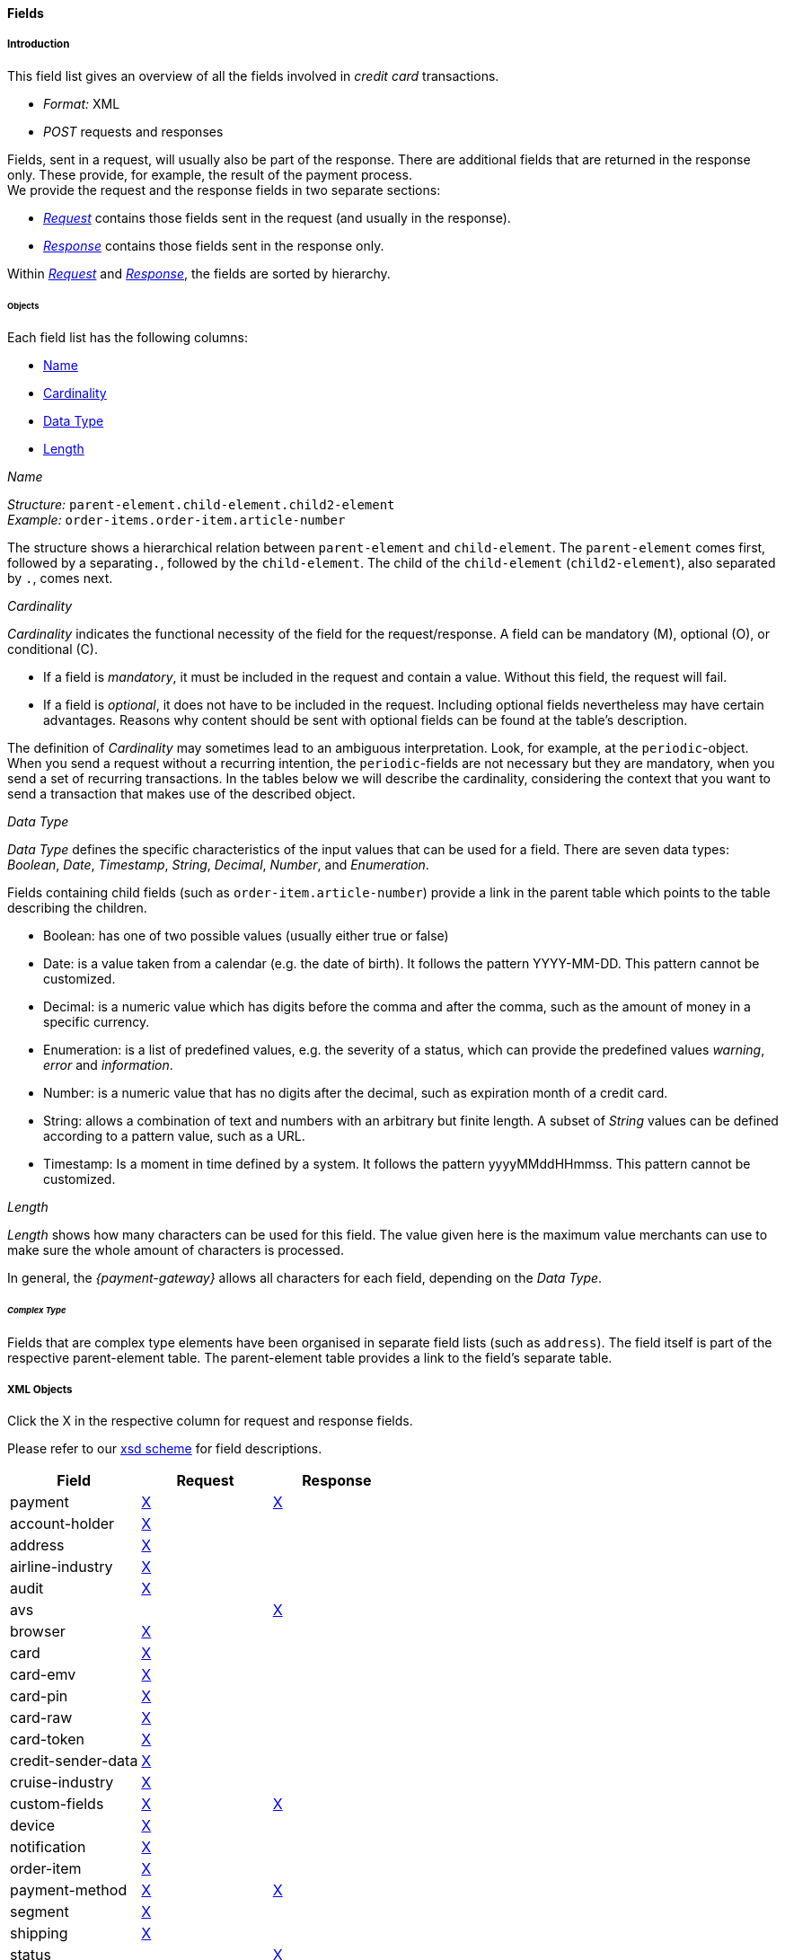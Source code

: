 [#CC_Fields]
==== Fields

////
@ Karin: At some location we must state, that this table is the general field table for credit card but some transaction types may require a different field definition and that this 
different definition is given directly with the transaction type.
////

[#CC_Fields_intro]
===== Introduction

This field list gives an overview of all the fields involved in _credit card_ transactions.

- _Format:_ XML 
- _POST_ requests and responses

//-

Fields, sent in a request, will usually also be part of the response. There are additional fields that are returned in the response only. These provide, for example, the result of the payment process. +
We provide the request and the response fields in two separate sections:

- <<CC_Fields_xmlobjects_request, _Request_>> contains those fields sent in the request (and usually in the response).
- <<CC_Fields_xmlobjects_response, _Response_>> contains those fields sent in the response only.

//-

Within <<CC_Fields_xmlobjects_request, _Request_>> and <<CC_Fields_xmlobjects_response, _Response_>>, the fields are sorted by hierarchy.
////
vhauss: Do we really need the links twice (line 22 and 27)?
KKS: What is the difference between object - container - element? 
vhauss: There is no need to understand the difference. The point is: There is no adequate term available for the individual tables. 
I think we need a unique term to refer to the table fractions. Possible suggestions from my side are "object", "element" or "container". 
We need to discuss this.
////

[#CC_Fields_intro_objects]
====== Objects

Each field list has the following columns:

- <<CC_Fields_intro_objects_name, Name>>
- <<CC_Fields_intro_objects_cardinality, Cardinality>>
- <<CC_Fields_intro_objects_dataType, Data Type>>
- <<CC_Fields_intro_objects_lengthLength, Length>>

////
vhauss: What about the description? The "description" part is the most crucial change compared to the old field table version. We should mention, what kind of 
information can be derived from this "description".
////

[#CC_Fields_intro_objects_name]
._Name_
_Structure:_ ``parent-element.child-element.child2-element`` +
_Example:_ ``order-items.order-item.article-number``

The structure shows a hierarchical relation between ``parent-element`` and ``child-element``. The ``parent-element`` comes first, followed by a separating``.``, followed by the ``child-element``. The child of the ``child-element`` (``child2-element``), also separated by ``.``, comes next. 

////
Do we need the "@" as well?
vhauss: I will clarify with Ralf.

vhauss: Can we use "grand-child" instead of "child2"?
////

[#CC_Fields_intro_objects_cardinality]
._Cardinality_

_Cardinality_ indicates the functional necessity
of the field for the request/response. A field can be mandatory (M), optional (O), or conditional \(C).

- If a field is _mandatory_, it must be included in the request and contain a value. Without this field, the request will fail. +
- If a field is _optional_, it does not have to be included in the request. Including optional fields nevertheless may have certain advantages. 
Reasons why content should be sent with optional fields can be found at the table's description.

The definition of _Cardinality_ may sometimes lead to an ambiguous interpretation.
Look, for example, at the ``periodic``-object. When you send a request without
a recurring intention, the ``periodic``-fields are not necessary but they are mandatory, when you send a set of recurring transactions.
In the tables below we will describe the cardinality, considering the context
that you want to send a transaction that makes use of the described object.

//-

//// 
- If a field is _conditional_, then it depends on the specific payment transaction, whether or not the field must be included.
vhauss: I think, we don't need "conditional", as we build a general Credit Card field table here. If conditions differ among the transaction types we can introduce a table at
each transaction type and describe the different use there (as we do with the general APM Field table).  

vhauss: Do we need a cardinality for our response fields?
The merchant has to make sure that the request is send correctly. For that, he needs to know which fields have which cardinality. But for the response it doesn't really matter, as the merchant has no influence on the fields sent in the response. So I really wonder, if it is necessary to provide a "Cardinality" column for the pure response fields.
////


[#CC_Fields_intro_objects_dataType]
._Data Type_

_Data Type_ defines the specific characteristics of the input values that can be used for a field. There are seven data types: _Boolean_, _Date_, _Timestamp_, _String_, _Decimal_, _Number_,  and _Enumeration_.

Fields containing child fields (such as ``order-item.article-number``) provide a link in the parent table which points to the table describing the children.

- Boolean: has one of two possible values (usually either true or false)
- Date: is a value taken from a calendar (e.g. the date of birth). It follows the pattern YYYY-MM-DD. This pattern cannot be customized.
- Decimal: is a numeric value which has digits before the comma and after the comma, such as the amount of money in a specific currency.
- Enumeration: is a list of predefined values, e.g. the severity of a status, which can provide the predefined values _warning_, _error_ and _information_.
- Number: is a numeric value that has no digits after the decimal, such as expiration month of a credit card.

//// 
Make sure that expiration-month is defined as "Number". If not change the example here!
////

- String: allows a combination of text and numbers with an arbitrary but finite length. A subset of _String_ values can be defined according to a pattern value, such as a URL.
- Timestamp: Is a moment in time defined by a system. It follows the pattern yyyyMMddHHmmss. This pattern cannot be customized.

////
How about _Integer_?

@Karin: There is still a mismatch (as far as I understand it) with Number/Decimal/Integer.
First question: Does Integer belong to Number or Decimal?
"color-depth" is defined "Integer" currently. This rather seems to be an "Number" as for color-depth no comma values are needed.
expiration-month is defined "Numeric" I think it should be "Number" as for expiration-month no comma values are needed.
I'm waiting for Ralf's replies.

Here we must explain, which data types we use and how we define them. e.g. What is "String"? What is "Date"? Explain!
Point out that the "Date" and "Timestamp" format are not customizable!!
////



[#CC_Fields_intro_objects_length]
._Length_
_Length_ shows how many characters can be used for this field. The value given here is the maximum value merchants can use to make sure the whole amount of characters is processed.

In general, the _{payment-gateway}_ allows all characters for each field, depending on the _Data Type_. 
////
If other rules apply they will be stated in the column _Description_ with each field.

Do we need a column for "Value Range"?
vhauss: Currently: No! As agreed with Karin and Ralf, we can provide information about "pattern value" ( see String) in the "Description" column.
////


[#CC_Fields_intro_ComplexType]
====== _Complex Type_
Fields that are complex type elements have been organised in separate field lists (such as ``address``). The field itself is part of the respective
parent-element table. The parent-element table provides a link to the field's separate table.
////  

I don't think I rephrased it well enough to be comprehensible.

vhauss: I don't think we need to explain "the complex type" as it will not appear in our new table. It will be replaced in any case with a link
pointing to the children of the field name.
Maybe we can describe here something like "Children Tables" ("Linked Tables").

////

////

Questions:

1) Do we need a column for "value range" (Wertebereich) in the table as well?

vhauss: I agreed with Ralf and Karin that we will describe special value sets (e.g. pattern values such as url) in the description field with each field name.

2) How do we treat cardinality: Example: to send a request no ``order-item`` is
   required. It is optional. But when you use it ``name`` and ``amount`` are
   mandatory.

Suggestion: As we have individual blocks for each object, we can explain in the
"Description" that the object is optional but give the cardinality of each
field assuming that the object is being used. This strategy needs to be
described in the introduction!

////

[#CC_Fields_xmlobjects]
===== XML Objects
Click the X in the respective column for request and response fields.

Please refer to our <<Appendix_Xml, xsd scheme>> for field descriptions.

|===
|Field |Request |Response

|payment
|<<CC_Fields_xmlobjects_request_payment, X>>
|<<CC_Fields_xmlobjects_response_payment, X>>

|account-holder
|<<CC_Fields_xmlobjects_request_accountholder, X>>
|

|address
|<<CC_Fields_xmlobjects_request_address, X>>
|

|airline-industry
|<<CC_Fields_xmlobjects_request_airlineindustry, X>>
|

|audit
|<<CC_Fields_xmlobjects_request_audit, X>>
|

|avs
|
|<<CC_Fields_xmlobjects_response_avs, X>>

|browser
|<<CC_Fields_xmlobjects_request_browser, X>>
|

|card
|<<CC_Fields_xmlobjects_request_card, X>>
|

|card-emv
|<<CC_Fields_xmlobjects_request_cardemv, X>>
|

|card-pin
|<<CC_Fields_xmlobjects_request_cardpin, X>>
|

|card-raw
|<<CC_Fields_xmlobjects_request_cardraw, X>>
|

|card-token
|<<CC_Fields_xmlobjects_request_cardtoken, X>>
|

|credit-sender-data
|<<CC_Fields_xmlobjects_request_creditsenderdata, X>>
|

|cruise-industry
|<<CC_Fields_xmlobjects_request_cruiseindustry, X>>
|

|custom-fields
|<<CC_Fields_xmlobjects_request_customfields, X>>
|<<CC_Fields_xmlobjects_response_customfields, X>>

|device
|<<CC_Fields_xmlobjects_request_device, X>>
|

|notification
|<<CC_Fields_xmlobjects_request_notification, X>>
|

|order-item
|<<CC_Fields_xmlobjects_request_orderitem, X>>
|

|payment-method
|<<CC_Fields_xmlobjects_request_paymentmethod, X>>
|<<CC_Fields_xmlobjects_response_paymentmethod, X>>

|segment
|<<CC_Fields_xmlobjects_request_segment, X>>
|

|shipping
|<<CC_Fields_xmlobjects_request_shipping, X>>
|

|status
|
|<<CC_Fields_xmlobjects_response_status, X>>

|sub-merchant-info
|<<CC_Fields_xmlobjects_request_submerchantinfo, X>>
|

|three-d
|<<CC_Fields_xmlobjects_request_threed, X>>
|<<CC_Fields_xmlobjects_response_threed, X>>
|===

[#CC_Fields_xmlobjects_request]
====== Request

[#CC_Fields_xmlobjects_request_payment]
.payment

////
``NOTE``: The field ``request-id`` is described to accept max 32 characters but
we do accept 150 character for CC.
We will cut this down to 32,when forwarding this to PE.
Generally EE accept 150 and then based on the Payment Method it will decide what to do.
////

Additional fields can be found in the
<<CC_Fields_xmlobjects_response_payment, Response > payment>> section.

[cols="30,6,9,7,48a"]
|===
|Field |Cardinality |Datatype |Size |Description

|merchant-account-id 
|C 
//KKS: I think we ought to explain the C cardinality. We could insert the cases where it's mandatory in the description.
|String
//KKS: Personally, I think we should capitalize the datatypes as they occur in the XSD - so it would be string. Let's convince Christian.
|36 
|A unique identifier assigned to every merchant account.

|merchant-account-resolver-category 
|C 
|String 
|36 
|The category used to
<<GeneralPlatformFeatures_ResolverCategoryCode, resolve the merchant-account>>
based on a number of resolving rules.

|request-id 
|M 
|String 
|32 
|A unique identifier assigned to every request (by merchant). Used when searching for or referencing the request later. 
//The identification number of the request. It must be unique for each request. The following characters are allowed: ASCII characters Code 32-38 and 40-126.

|requested-amount 
|M 
|Decimal 
|18,2 
|The full amount that is requested/contested in a transaction. Use ``.``(decimal point) as the separator.
//The amount of the transaction. The amount of the decimal place depends on the currency.
//KKS: What exactly does that mean? For me, the only thing that would make sense here is "The number of decimal places depends on the currency". But then again, it's defined that there can only be 2 decimal places (18,2). Very contradictory. 

|requested-amount@currency
//KKS:The @ hasn't been explained at the top of the page. Those with an @ are also the fields we need to pay attention to later on, when we provide a JSON equivalent of the XML table.
|M 
|String 
|3 
|The currency of the requested/contested transaction amount. Format: 3-character abbreviation according to ISO 4217.

|transaction-type 
|M 
|String 
|30 
|The requested transaction type .

5+|<<CC_Fields_xmlobjects_request_accountholder, account-holder>>

4+|<<CC_Fields_xmlobjects_request_card, card>> 
|Used with the first request of card use only.

4+|<<CC_Fields_xmlobjects_request_cardtoken, card-token>> 
|Returned by the first payment response and used for further operations.

|descriptor 
|M 
|String 
|64 
|//Description on the settlement of the account holder's account about a transaction. 
The descriptor is the text representing an order on the consumer's bank statement issued by their credit card company. It provides information for the consumer.

|order-detail 
|O 
|String 
|65535 
|Details of an order filled in by the merchant.

5+| <<CC_Fields_xmlobjects_request_orderitem, order-item>>

|order-number 
|M 
|String 
|32 
|The order number provided by the merchant. Allowed characters: ASCII characters Code 32-38 and 40-126.

|parent-transaction-id 
|C 
|String 
|36 
|This is the unique identifier of the referenced transaction. This is mandatory if ``merchant-account-id`` or ``merchant-account-resolver-category`` are not used.

|group-transaction-id 
|C 
|String 
|36 
|A unique ID assigned to a group of related transactions. For example, an _authorization_, _capture_, and _refund_ will all share the same ``group-transaction-id``.

|authorization-code 
|C 
|String 
|36 
|The authorization-code can be

. input for a _capture_ without reference to _authorization_
. output for _authorization_
//-
//KKS: output for or of authorization?

|ip-address 
|O 
|String 
|45 
|The internet protocol address of the consumer.
//The global (internet) IP address of the consumer's computer.

|non-gambling-oct-type 
|O 
|String 
|7 
|A transfer type of non-gambling Original Credit Transaction (OCT).
Allowed values: ``p2p``, ``md``, ``acc2acc``, ``ccBill`` and ``fd``.
//KKS: I think we need to provide a brief description for each of these values.

|processing-redirect-url 
|O 
|String 
|256 
|The URL to which the consumer will be redirected after he has fulfilled his payment. This is normally a page
on the merchant's website.

|success-redirect-url 
|M 
|String 
|256 
|The URL to which the consumer will be re-directed after a successful payment. This is normally a success
confirmation page on the merchant's website.

|cancel-redirect-url 
|M 
|String 
|256 
|The URL to which the consumer will be re-directed after he has cancelled a payment. This is normally a page on the merchant's website.

|instrument-country 
|O 
|String 
|256 
|The instrument country retrieves the issuer country of a certain credit card. If this field is configured it will be sent in the response. Use a two-digit country code, such as ``DE`` (Germany), ``ES`` (Spain), ``FR`` (France), and ``IT`` (Italy). If you want a full list of countries, please contact <<ContactUs, Merchant Support>>.

////
Is <instrument-country> only sent in the response?
KKS: Elsewhere, the description is: "The instrument country retrieves the issuer country of a certain credit card." and "Payment origin country." This suggests that this needs to come either from the consumer or the issuer, right? I'm confused.
////

|locale 
|M 
|String 
|6 
|Code of the language. Can be ``CZ``, ``DA``, ``EN``, ``DE``,
``ES``, ``FI``, ``FR``, ``IT``, ``NL``, ``PL``, ``GR``, ``RO``, ``RU``, ``SV``, and ``TR``.
Can be sent in the format ``language`` or in the format ``language_country``.
//KKS: is this up-to-date? What does it do?

|entry-mode 
|O 
|String 
|24 
|This is information about the channel used for this transaction.
Can be one of the following: ``mail-order``, ``telephone-order``, ``ecommerce``, ``mcommerce``, ``pos``.
//KKS: Again, I think it wouldn't hurt to have a one-line description of each value. See 3DS2 table for similar formatting.

|periodic 
|O 
|String 
|24 
|This is information about the periodicity of this
transaction. Can be one of the following:
``installment``, ``recurring``, and ``ci``.
//KKS: for 3DS2 this can be ``ci`` as well.

5+| <<CC_Fields_xmlobjects_request_airlineindustry, airline-industry>>

5+| <<CC_Fields_xmlobjects_request_cruiseindustry, cruise-industry>>

5+| <<CC_Fields_xmlobjects_request_notification, notification>>

4+| <<CC_Fields_xmlobjects_response_avs, avs>> 
|Used in response only.

5+| <<CC_Fields_xmlobjects_request_threed, three-d>>

5+| <<CC_Fields_xmlobjects_request_browser, browser>>

5+| <<CC_Fields_xmlobjects_request_creditsenderdata, credit-sender-data>>

5+| <<CC_Fields_xmlobjects_request_customfield, custom-field>>

5+| <<CC_Fields_xmlobjects_request_device, device>>

5+| <<CC_Fields_xmlobjects_request_paymentmethod, payment-method>>

5+| <<CC_Fields_xmlobjects_request_shipping, shipping>>

5+| <<CC_Fields_xmlobjects_request_submerchantinfo, sub-merchant-info>>

//KKS: Adapt order to reflect actual order of field tables (alphabetical?).
|===

[#CC_Fields_xmlobjects_request_accountholder]
.account-holder

``account-holder`` is a child of
<<CC_Fields_xmlobjects_request_payment, ``payment``>>. +
With the ``account-holder`` complex type element merchants can gather detailed information about the
consumer. Please provide all the ``account-holder`` data in your request to make fraud
prevention easier.

////
Is that correct?
KKS: Set last-name to Optional due to input from Moritz.
////

[cols="30,6,9,7,48a"]
|===
|Field |Cardinality |Datatype |Size |Description

|first-name 
|O 
|String 
|32 
|The first name of the consumer.
//KKS: M for 3DS2 payment?

|last-name 
|O 
|String 
|32 
|The last name of the consumer.
//KKS: M for 3DS2 payment?

|email 
|O 
|String 
|64 
|The consumer’s email address as given in the merchant’s shop.
//KKS: I'm not sure about this one for 3DS2...there may also be a second, separate field for address.email.

|gender 
|O 
|String 
|1 
|This is the consumer's gender.

|date-of-birth 
|O 
|Date 
| 
|This is the consumer's birth date. The date format is YYYY-MM-DD.

|phone 
|O 
|String 
|32 
|This is the phone number of the consumer.

|social-security-number 
|O 
|String 
|14 
|This is the social security number of the consumer.

|tax-number 
|O 
|String 
|14 
|This is the social security number of the consumer.

|merchant-crm-id 
|O 
|String 
|64 
|Consumer identifier in the merchant’s shop. Requests that contain payment information from the same consumer in the same shop must contain the same string.
//KKS: Adapted field description to 3DS2 description (written with input by Thomas Skarget).

5+|<<CC_Fields_xmlobjects_request_address, address>>
|===

////
"merchant-crm-id" seems to be a field purely for paysafecard. Please verify!
KKS: also used for 3DS2 - they adapted quite a number of existing fields as well; I adapted the ones already in here to the new values. May still be due to change, though!
////

//KKS: Insert account-info as a child of account-holder. (see 3DS2) 

[#CC_Fields_xmlobjects_request_address]
.address

``address`` is a child of
<<CC_Fields_xmlobjects_request_accountholder, account-holder>>,
<<CC_Fields_xmlobjects_request_airlineindustry, airline-industry>>, and
<<CC_Fields_xmlobjects_request_shipping, shipping>>. It is used to
specify the consumer's address and can refer to

- the consumer (for ``account-holder``)
- the ticket issuer (for ``airline-industry``)
- the consumer's alternative address (for ``shipping``)

Data can be provided optionally but it helps with fraud
checks, if ``address`` is complete.

////
Is that correct?
////

[cols="30,6,9,7,48a"]
|===
|Field |Cardinality |Datatype |Size |Description

|block-no 
|O 
|String 
|12 
|This is the block-no of the consumer.

|level 
|O 
|String 
|3 
|This is the level of the consumer.

|unit 
|O 
|String 
|12 
|This is the unit of the consumer.

|street1 
|M 
|String 
|50 
|Line 1 of the street address of the consumer’s billing address.
//KKS: adapted to match 3DS2 cardinality (M) size (50) and description.

|street2 
|O
|String 
|50 
|Line 2 of the street address of the consumer’s billing address.
//KKS: adapted to match 3DS2 cardinality (O) size (50) and description.

|street3 
|O
|String 
|50 
|Line 3 of the street address of the consumer’s billing address.
//KKS: included; new field for 3DS2

|city 
|M 
|String 
|50 
|City of the consumer’s billing address.
//Changed the size to 50; see 3DS2 fields.

|state 
|O 
|String 
|3 
|State/province of the consumer’s billing address. Accepted format: numeric ISO 3166-2 standard.
//KKS: replaced with field values given in 3DS2 table.

|country 
|M 
|String 
|2
|Country of the consumer’s billing address.
//KKS: M for 3DS2

|postal-code 
|M
|String 
|16 
|ZIP/postal code of the consumer’s billing address.
//KKS: M for 3DS2; can't remember if I put that there or if it was already in here.

|house-extension 
|O 
|String 
|16 
|This is the consumer's house extension.
|===

[#CC_Fields_xmlobjects_request_airlineindustry]
.airline-industry

``airline-industry`` is a child of
<<CC_Fields_xmlobjects_request_payment, ``payment``>>.

[cols="30,6,9,7,48a"]
|===
|Field |Cardinality |Datatype |Size |Description

|airline-code 
|O 
|String 
|3	
|The airline code assigned by IATA.

|airline-name 
|O 
|String	
|64	
|Name of the airline.

|passenger-code 
|O 
|String	
|10	
|The file key of the Passenger Name Record (PNR). This information is mandatory for transactions with AirPlus UATP cards.

|passenger-name 
|O 
|String	
|32	
|The name of the Airline Transaction passenger.

|passenger-phone 
|O 
|String	
|32	
|The phone number of the Airline Transaction passenger.

|passenger-email 
|O 
|String	
|64	
|The email address of the Airline Transaction passenger.

|passenger-ip-address 
|O 
|String 
|45 
|The IP address of the Airline Transaction passenger.

|ticket-issue-date 
|O 
|Date 
| ?? 
|The date the ticket was issued. The date format is YYYY-MM-DD.

|ticket-number 
|O 
|String 
|11 
|The airline ticket number, including the check digit. If no airline ticket number (IATA) is used, the element field must be populated with ``99999999999``.

|ticket-restricted-flag 
|O 
|String 
|1 
|Indicates that the Airline Transaction is restricted. ``0`` = No restriction, ``1`` = Restricted (non-refundable).

|pnr-file-key 
|O 
|String	
|10	
|The Passenger Name File Id for the Airline Transaction.

|ticket-check-digit 
|O 
|String 
|2	
|The airline ticket check digit.

|agent-code 
|O 
|String 
|3	
|The agency code assigned by IATA.

|agent-name 
|O 
|String 
|64	
|The agency name.

|non-taxable-net-amount 
|O 
|Decimal	
|7,2 
|This field must contain the net amount of the purchase transaction in the specified currency for which the tax is levied. Two decimal places are implied. 
//KKS: Two decimal places are implied? They're definitely not just implied.
If this field contains a value greater than zero, the indicated value must differ from the content of the transaction.
//KKS: ?? which indicated value? is the content of the transaction the transaction amount? This description doesn't make any sense.

5+| ticket-issuer.<<CC_Fields_xmlobjects_request_address, address>>
//KKS: Is the formatting ok like this?

|number-of-passengers 
|O 
|String 
|3	
|The number of passengers on the Airline Transaction.

|reservation-code 
|O 
|String 
|32 
|The reservation code of the Airline Transaction passenger.

4+| itinerary.<<CC_Fields_xmlobjects_request_segment, segment>> 
|The itinerary segments of the airline transaction. Up to 99 itinerary segments
can be defined. 
//KKS: Is the formatting ok like this? If yes, please apply to others as well. If not, rethink original solution.

|===

[#CC_Fields_xmlobjects_request_audit]
.audit

``audit`` is a child of
<<CC_Fields_xmlobjects_request_payment, ``payment``>>.

[cols="30,6,9,7,48a"]
|===
|Field |Cardinality |Datatype |Size |Description

|request-source 
|O 
|String 
|30
|??

|user 
|O 
|String 
|128
|??
|===

[#CC_Fields_xmlobjects_request_browser]
.browser

``browser`` is a child of
<<CC_Fields_xmlobjects_request_payment, ``payment``>>.

[cols="30,6,9,7,48a"]
|===
|Field |Cardinality |Datatype |Size |Description

|accept 
|O 
|String 
|2048 
|This is the HTTP Accept Header as retrieved from the cardholder’s browser in the HTTP request. If it is longer than 2048 it has to be truncated. It is strongly recommended to provide this field to prevent rejections from the ACS server. 
//KKS: taken from https://confluence.wirecard.sys/pages/viewpage.action?pageId=79700815; last update 10 July 2019.

|user-agent 
|O 
|String 
|256 
|This is the User Agent as retrieved from the card holder’s browser in the HTTP request. If it is longer than 256 Byte it has to be truncated. It is strongly recommended to provide this field to prevent rejections from the ACS server.
//KKS: taken from https://confluence.wirecard.sys/pages/viewpage.action?pageId=79700815; last update 10 July 2019.

|ip-address 
|O 
|String
//KKS:? 
|?? 
|??

|hostname 
|O  
|String 
|?? 
|??

|browser-version 
|O 
|String 
|?? 
|??

|os 
|O 
|String  
|?? 
|??

|time-zone 
|O 
|String 
|?? 
|??

|screen-resolution 
|O 
|String 
|?? 
|??

|referrer 
|O 
|String 
|?? 
|??

|headers 
|O 
|?? 
|?? 
|??

|cookies 
|O 
|?? 
|?? 
|??

|challenge-window-size 
|O 
|String
|2
|Dimensions of the challenge window that has been displayed to the cardholder. The ACS shall reply with content that is formatted to appropriately render in this window to provide the best possible user experience.
If not present it will be omitted.
Accepted values are: ``01``, ``02``, ``03``, ``04``, ``05`` +
``01`` = 250 x 400 +
``02`` = 390 x 400 +
``03`` = 500 x 600 +
``04`` = 600 x 400 +
``05`` = Full screen
//KKS: Based on https://confluence.wirecard.sys/pages/viewpage.action?pageId=79700815

|color-depth 
|O 
|Integer 
//KKS: Numeric
|2 
|Value representing the bit depth of the color palette for displaying images, in bits per pixel. Obtained from cardholder browser using the ``screen.colorDepth`` property. The field is limited to 1-2 characters.
//KKS: Based on https://confluence.wirecard.sys/pages/viewpage.action?pageId=79700815

|java-enabled 
|O 
|Boolean 
| 
|Boolean that represents the ability of the cardholder browser to execute Java.
Value is returned from the ``navigator.javaEnabled`` property.
//KKS: Based on https://confluence.wirecard.sys/pages/viewpage.action?pageId=79700815

|language 
|O 
|String 
|8 
|Value representing the browser language as defined in IETF BCP47. The value is limited to 1-8 characters.
Value is returned from ``navigator.language`` property.
//KKS: Based on https://confluence.wirecard.sys/pages/viewpage.action?pageId=79700815
|===

[#CC_Fields_xmlobjects_request_card]
.card

``card`` is a child of  <<CC_Fields_xmlobjects_request_payment, ``payment``>>. ``card`` details are sent only in the first transaction request when the card is used for the first time. Due to
<<CreditCard_PaymentFeatures_Tokenization_Introduction, PCI DSS>> compliance, ``card`` details are immediately replaced by a token. Beginning with the first response, this
token is used for every consecutive transaction (request and response) that is performed
with this credit card. Token data is provided with the
<<CC_Fields_xmlobjects_request_cardtoken, ``card-token``>> element.

////
Please explain: When does it make sense to send the OPTIONAL fields?
KKS: The merchant-tokenization-flag is needed for one-click checkout.
////

NOTE: Only the transaction type _detokenize_ returns ``expiration-month``,
``expiration-year`` and ``card-type`` in a response. All the other transaction
types return elements of ``card-token`` in the response.

[cols="30,6,9,7,48a"]
|===
|Field |Cardinality |Datatype |Size |Description

|account-number 
|C 
|String 
|36 
|This is the card account number of the consumer. It is mandatory if ``card-token`` is not used.

|expiration-month 
|M 
|Numeric	
|2 
|This is the card's expiration month. If this field is configured it will be sent in the response.

|expiration-year 
|M 
|Numeric 
|4 
|This is the card's expiration year. If this field is configured it will be sent in the response.

|card-security-code 
|C 
|String 
|4 
|This is the card's security code. Depending on configuration it may be mandatory.

|card-type 
|M 
|String 
|15 
|This is the card's type. If this field is configured it will be sent in the response.

|issue-number 
|M 
|Numeric 
|4 
|This is the card's issue number.

|start-month 
|M  
|Numeric 
|2 
|This is the card's issue start month.
//KKS: maybe add "(valid from)" after month.

|start-year 
|M  
|Numeric 
|4 
|This is the card's issue start year.
//KKS: maybe add "(valid from)" after month.

|track-2 
|O  
|String 
|256 
|This is the card's track-2.

5+a|<<CC_Fields_xmlobjects_request_cardemv, card-emv>>

////
EMV cards are smart cards (also called chip cards or IC cards) that store their
data on integrated circuits in addition to magnetic stripes (for backward
compatibility). These include cards that must be physically inserted
(or "dipped") into a reader, as well as contactless cards that can be read
over a short distance using near-field communication (NFC) technology.
(Taken from Wikipedia)
KKS: great as an internal reference. I'm not sure this is needed as a description
////

5+a|<<CC_Fields_xmlobjects_request_cardpin, card-pin>>

////
A PIN pad or PIN entry device is an electronic device used in a debit, credit or smart card-based transaction to accept and encrypt the cardholder's personal identification number (PIN).

PIN pads are normally used with payment terminals, automated teller machines
or integrated point of sale devices in which an electronic cash register is
responsible for taking the sale amount and initiating/handling the transaction.
The PIN pad is required to read the card and allow the PIN to be securely
entered and encrypted before it is sent to the bank. (Taken from Wikipedia)
////

5+a|<<CC_Fields_xmlobjects_request_cardraw, card-raw>>

////
What is <card-raw>?
KKS: good question...are these the raw credit card data?
////

|merchant-tokenization-flag 
|O  
|Boolean 
| 
|The value is to be set to true as soon as consumer's card data has been stored by merchant for future
transactions. Maps the Visa field _Stored Credential_.
|===


[#CC_Fields_xmlobjects_request_cardemv]
.card-emv

``card-emv`` is a child of <<CC_Fields_xmlobjects_request_card, ``card``>>. 
////
EMV cards are smart
cards (also called chip cards or IC cards) that store their data on integrated
circuits in addition to magnetic stripes (for backward compatibility). These
include cards that must be physically inserted (or "dipped") into a reader, as
well as contactless cards that can be read over a short distance using
near-field communication (NFC) technology. (Taken from Wikipedia)
KKS: OK as an internal reference but in my opinion not needed here. Maybe describe card types separately?
////

[cols="30,6,9,7,48a"]
|===
|Field |Cardinality |Datatype |Size |Description

|request-icc-data 
|O 
|?? 
|?? 
|??

|request-icc-data-encoding 
|O 
|?? 
|?? 
|??

|response-icc-data 
|M 
|?? 
|?? 
|??

|response-icc-data-encoding 
|O 
|?? 
|?? 
|??
|===

[#CC_Fields_xmlobjects_request_cardpin]
.card-pin

``card-pin`` is a child of <<CC_Fields_xmlobjects_request_card, ``card``>>. 
////
A PIN pad or PIN entry
device is an electronic device used in a debit, credit or smart card-based
transaction to accept and encrypt the cardholder's personal identification
number (PIN). PIN pads are normally used with payment terminals, automated
teller machines or integrated point of sale devices in which an electronic
cash register is responsible for taking the sale amount and initiating/handling
the transaction. The PIN pad is required to read the card and allow the PIN to
be securely entered and encrypted before it is sent to the bank.
(Taken from Wikipedia)
KKS: are these fields also required for online transactions, or only POS transactions?
////

[cols="30,6,9,7,48a"]
|===
|Field |Cardinality |Datatype |Size |Description

|data 
|O 
|?? 
|?? 
|??

|encoding 
|O 
|?? 
|?? 
|??

|format 
|O 
|?? 
|?? 
|??

|encryption-context 
|O 
|?? 
|?? 
|??

|encryption-version 
|O 
|?? 
|?? 
|??
|===

[#CC_Fields_xmlobjects_request_cardraw]
.card-raw

``card-raw`` belongs to the
<<CC_Fields_xmlobjects_request_card, ``card``>> object.

??

[cols="30,6,9,7,48a"]
|===
|Field |Cardinality |Datatype |Size |Description

|data 
|O 
|?? 
|?? 
|??

|encoding 
|O 
|?? 
|?? 
|??

|format 
|O 
|?? 
|?? 
|??

|encryption-context 
|O 
|?? 
|?? 
|??

|encryption-version 
|O 
|?? 
|?? 
|??
|===

[#CC_Fields_xmlobjects_request_cardtoken]
.card-token

``card-token`` is a child of
<<CC_Fields_xmlobjects_request_payment, ``payment``>> and is the substitute
for <<CC_Fields_xmlobjects_request_card, ``card``>>. Due to
<<CreditCard_PaymentFeatures_Tokenization_Introduction, PCI DSS>>
compliance, ``card`` data must not be sent in payment transactions. The _{payment-gateway}_
replaces ``card`` immediately with a token in the
transaction response for the first use of a credit card.

[cols="30,6,9,7,48a"]
|===
|Field |Cardinality |Datatype |Size |Description

|token-id 
|C 
|String 
|36 
|This is the token corresponding to the ``card.account-number`` of the consumer. It is mandatory if
``card.account-number`` is not specified. It is unique per instance.

|token-ext-id 
|O 
|String 
|36 
|Identifier used for credit card in external system which will be used in mapping to token-id.

|masked-account-number 
|O 
|String 
|36 
|This is the masked version of ``card.account-number`` of the consumer, e.g. 440804\*****7893.
|===

[#CC_Fields_xmlobjects_request_cardtype]
.card-type

``card-type`` is a child of <<CC_Fields_xmlobjects_request_paymentmethod, ``payment-methods.card-types``>>. It provides a list of all supported card types. Please refer to the <<Appendic_Xml, Payment XSD>>
for the complete list of supported card types.

[#CC_Fields_xmlobjects_request_creditsenderdata]
.credit-sender-data

``credit-sender-data`` is a child of
<<CC_Fields_xmlobjects_request_payment, ``payment``>>.

////
``credit-sender-data`` is used in OCT non gambling payment processes only.
KKS: I think I would actually include the sentence above. Below: it would be nice to have this as a use case for cc transactions of this type.
With this set of fields the merchant can send money to the consumer.
This can be the case, if the merchant is
- an insurance company and has to pay out money to the consumer (insurance case).
- the government and has to pay back taxes.
////

[cols="30,6,9,7,48a"]
|===
|Field |Cardinality |Datatype |Size |Description

|receiver-name 
|C 
|String 
|35 
|Mandatory for cross-border transactions. Maximum length for Visa: 30.

|receiver-last-name 
|C 
|String 
|35 
|Mandatory for cross-border transactions.

|reference-number 
|O 
|String 
|19 
|Maximum length for Visa: 16.

|sender-account-number 
|C 
|String 
|20 
|_Mastercard:_ Mandatory
_Visa:_ Mandatory if ``ReferenceNumber`` is empty. Maximum length: 34.

|sender-name 
|C 
|String 
|24 
|_Mastercard:_ Mandatory
_Visa:_ Mandatory for US domestic transactions and cross-border money transfers. Maximum length: 30.

|sender-last-name 
|C 
|String 
|35 
|_Mastercard:_ Mandatory
_Visa:_ Optional

|sender-address 
|C 
|String 
|50 
|_Mastercard:_ Optional
_Visa:_ Mandatory for US domestic and cross-border transactions. Maximum length: 35.

|sender-city 
|C 
|String 
|25 
|_Mastercard:_ Optional
_Visa:_ Mandatory for US domestic and cross-border transactions.

|sender-country 
|C 
|String 
|3 
|_Mastercard:_ Optional
_Visa:_ Mandatory for US domestic and cross-border transactions. Maximum length: 2.

|sender-state 
|C 
|String 
|2 
|_Mastercard:_ Mandatory if sender country is US or Canada.
_Visa:_ Mandatory for US domestic and cross-border transactions originating from US or Canada.

|sender-postal-code 
|O 
|String 
|10 
|No specific requirements for _Mastecard_ and _Visa_.

|sender-funds-source 
|O 
|String 
|2 
a|Accepted characters are:
_Mastercard_

- US: ``01``, ``02``, ``03``, ``04``, ``05``, ``07``
- Non-US: ``01``, ``02``, ``03``, ``04``, ``05``, ``06``, ``07``
//-

_Visa_

- US: ``1``, ``2``, ``3``
//KKS: Is this correct? Askin bc everything else is 01, 02, 03.
- Non-US: ``01``, ``02``, ``03``, ``04``, ``05``, ``06``
//-
|===

[#CC_Fields_xmlobjects_request_cruiseindustry]
.cruise-industry

``cruise-industry`` is a child of
<<CC_Fields_xmlobjects_request_payment, ``payment``>>.

[cols="30,6,9,7,48a"]
|===
|Field |Cardinality |Datatype |Size |Description

|carrier-code 
|O 
|String	
|3	
|The carrier code assigned by IATA.

|agent-code 
|O 
|String	
|8	
|The agent code assigned by IATA.

|travel-package-type-code 
|O 
|String	
|10	
|This indicates if the package
includes car rental, airline flight, both or neither. Valid entries include: +
``C`` = Car rental reservation included. + 
``A`` = Airline flight reservation included. +
``B`` = Both car rental and airline flight reservations included. +
``N`` = Unknown.

|ticket-number 
|O 
|String 
|15 
|The ticket number, including the check digit.

|passenger-name 
|O 
|String	
|100 
|The name of the passenger.

|lodging-check-in-date 
|O 
|Date 
| 
|The cruise departure date also known as the sail date. The date format is YYYY-MM-DD.

|lodging-check-out-date 
|O 
|Date	
| 
|The cruise return date also known as the sail end date. The date format is YYYY-MM-DD.

|lodging-room-rate 
|O 
|Decimal	
|18,2	
|The total cost of the cruise.

|number-of-nights 
|O 
|Numeric	
|3	
|The length of the cruise in days.

|lodging-name 
|O 
|String	
|100 
|The lodging name booked for the cruise.

|lodging-city-name 
|O 
|String 
|20	
|The name of the city where the lodging property is located.

|lodging-region-code 
|O 
|String	
|10	
|The region code where the lodging property is located.

|lodging-country-code 
|O 
|String	
|10	
|The country code where the lodging property is located.

|itinerary 
4+|<<CC_Fields_xmlobjects_request_segment, segment>>:
The itinerary segments of the cruise transaction. Up to 99 itinerary segments
can be defined.
//KKS: formatting not ideal; see previous example
|===

[#CC_Fields_xmlobjects_request_customfield]
.custom-field

``custom-field`` is a child of  
<<CC_Fields_xmlobjects_request_payment, ``payment.custom-fields``>>.

Additional fields can be found in the
<<CC_Fields_xmlobjects_response_customfield, response > ``custom-field``>> section.

[cols="30,6,9,7,48a"]
|===
|Field |Cardinality |Datatype |Size |Description

|field-name 
|O 
|String 
|64 
|This is the name for the custom field.
//KKS: added from https://doc.wirecard.com/CreditCard.html#CreditCard_Fields

|field-value 
|O 
|String 
|256 
|This is the content of the custom field. In this field the merchant can send additional information.
//KKS: added from https://doc.wirecard.com/CreditCard.html#CreditCard_Fields
|===

[#CC_Fields_xmlobjects_request_device]
.device

``device`` is a child of
<<CC_Fields_xmlobjects_request_payment, ``payment``>>.

[cols="30,6,9,7,48a"]
|===
|Field |Cardinality |Datatype |Size |Description

|fingerprint 
|O 
|String 
|4096
|A device fingerprint is information collected about a remote computing device for the purpose of identification retrieved on merchants side. Fingerprints can be used to fully or partially identify individual users or devices even when cookies are turned off.
//KKS: added from https://doc.wirecard.com/CreditCard.html#CreditCard_Fields

|policy-score 
|O 
|Integer 
|?? 
|??

|type 
|O 
|?? 
|?? 
|??

|operating-system 
|O 
|?? 
|?? 
|??

|render-options 
|O 
|?? 
|?? 
|??

|sdk 
|O 
|?? 
|?? 
|??
|===

[#CC_Fields_xmlobjects_request_itinerary]
.itinerary

``itinerary`` is a child of
<<CC_Fields_xmlobjects_request_airlineindustry, ``airline-industry``>> and
<<CC_Fields_xmlobjects_request_cruiseindustry, ``cruise-industry``>>.

[cols="30,6,9,7,48a"]
|===
|Field |Cardinality |Datatype |Size |Description

| itinerary 
4+| <<CC_Fields_xmlobjects_request_segment, segment>>
|===


[#CC_Fields_xmlobjects_request_notification]
.notification

``notification`` is a child of 
<<CC_Fields_xmlobjects_request_payment, ``payment.notifications``>>, which
is used to set up <<GeneralPlatformFeatures_IPN, Instant Payment Notification (IPN)>>. It is highly
recommended to use IPN. IPN informs you about
the outcome of the individual payment processes. By including ``notifications`` in the request
you can overwrite the
<<GeneralPlatformFeatures_IPN_Configuration, merchant account configuration>>.
////
If merchants want to address individual notification targets, they can
do this with this object. With each request and for each transaction state
they can use a different URL.
KKS: I think there is little need to explain all of this here; linking it twice should suffice.
////

[cols="30,6,9,7,48a"]
|===
|Field |Cardinality |Datatype |Size |Description

|notification 
|O 
| 
| 
|This is used for IPN (Instant Payment Notification).

|notification@transaction-state 
|O 
|String 
|12 
|This is the status of a transaction when IPN will be sent.

|notification@url 
|O 
|String 
|256 
|The URL to be used for the IPN. It overwrites the notification URL that is set up in the merchant configuration.
|===

[#CC_Fields_xmlobjects_request_orderitem]
.order-item

``order-item`` is a child of
<<CC_Fields_xmlobjects_request_payment, ``payment.order-items``>>. This is a field
for order's items filled by the merchant. Order item amount always includes tax.
Tax can be specified either by tax-amount or by tax-rate.

////
When filled by the merchant: Is ``order-items`` a request or response field?
////

[cols="30,6,9,7,48a"]
|===
|Field |Cardinality |Datatype |Size |Description

|name 
|M	
|String 
|?? 
|Name of the item in the basket.

|description 
|O	
|String 
|?? 
|??

|article-number 
|O	
|String 
|?? 
|EAN or other article identifier for merchant.

|amount 
|M	
|Number 
|?? 
|Item's price per unit.

|tax-amount 
|O	
|String 
|?? 
|??

|tax-rate 
|O	
|Number 
|?? 
|Item's tax rate per unit.

|quantity 
|M	
|Number 
|?? 
|Total count of items in the order.

|type 
|O	
|Number 
|?? 
|??

|discount 
|O	
|Number 
|?? 
|??
|===

[#CC_Fields_xmlobjects_request_payloadfield]
.payload-field

``payload-field`` is a child of
<<CC_Fields_xmlobjects_request_paymentmethod, ``payment-methods.payload``>>.

[cols="30,6,9,7,48a"]
|===
|Field |Cardinality |Datatype |Size |Description

|field-name 
|M 
|String 
|?? 
|??

|field-value 
|M 
|String 
|?? 
|??
|===


[#CC_Fields_xmlobjects_request_paymentmethod]
.payment-method

``payment-method`` is a child of 
<<CC_Fields_xmlobjects_request_payment, ``payment.payment-methods``>>.

Additional fields can be found in the
<<CC_Fields_xmlobjects_response_paymentmethod, response > payment-method>> section.

[cols="30,6,9,7,48a"]
|===
|Field |Cardinality |Datatype |Size |Description

|name 
|M 
|String 
|15 
|This is the name of the payment method that that the consumer selected. The value is always ``creditcard``.

|url 
|O 
|String 
|256 
|The URL to be used for proceeding with payment on provider side.

////
Is ``url`` sent in the request or response? 
////

4+|card-types 
|This is the parent of multiple <<CC_Fields_xmlobjects_request_cardtype, ``card-type``>> elements. 

4+|payload 
|This is the parent of multiple <<CC_Fields_xmlobjects_request_payload, ``payload-field``>> elements. 
|===

[#CC_Fields_xmlobjects_request_segment]
.segment

``segment`` is a child of
<<CC_Fields_xmlobjects_request_itinerary, ``itinerary``>>.

[cols="30,6,9,7,48a"]
|===
|Field |Cardinality |Datatype |Size |Description

|carrier-code 
|M 
|String 
|  
|

|departure-airport-code 
|M 
|String 
|  
|

|departure-city-code 
|M 
|String 
|  
|

|arrival-airport-code 
|M 
|String 
|  
|

|arrival-city-code 
|M 
|String 
|  
|

|departure-date 
|M 
|Date 
|  
|The date format is YYYY-MM-DD.

|arrival-date 
|M 
|Date 
|  
|The date format is YYYY-MM-DD.

|flight-number
|O 
|String 
|  
|

|fare-class 
|O 
|String 
|  
|

|fare-basis 
|O 
|String 
|  
|

|stop-over-code 
|O 
|zero-or-one ?? 
|  
|
//KKS:Boolean?

|tax-amount 
|O 
|money ?? 
|  
|
|===
//KKS: money is a valid datatype, I've come across it and it's also in the xsd

[#CC_Fields_xmlobjects_request_shipping]
.shipping

``shipping`` is a child of
<<CC_Fields_xmlobjects_request_payment, ``payment``>>.
The consumer provides ``shipping`` only, if they want to receive the ordered
goods or services at a different place than given in ``account-holder``.

////
Please verify!
KKS: I think for 3DS2, it's necessary to send shipping in any case. I would remove that sentence entirely for that reason.
////

[cols="30,6,9,7,48a"]
|===
|Field |Cardinality |Datatype |Size |Description

|first-name 
|M 
|String 
|32 
|This is first name from shipping information.
//KKS: better descriptions for shipping in 3DS2 field table.

|last-name 
|M 
|String 
|32 
|This is last name from shipping information.

|phone 
|O 
|String 
|3 
|This is used to specify the phone from shipping information.
//KKS: Size is 3? That can't be right...

5+| <<CC_Fields_xmlobjects_request_address, address>>

|email 
|O 
|String 
|64 
|This is used to specify the email from shipping information.

|shipping-method 
|O 
|String 
|36 
|This is used to specify the shipping method from shipping information.

|tracking-number 
|O 
|String 
|64 
|This is used to specify the tracking number from shipping information.

|tracking-url 
|O 
|String 
|2000 
|This is used to specify the tracking url from shipping information.

|shipping-company 
|O 
|String 
|64 
|This is used to specify the shipping company from shipping information.

|return-tracking-number 
|O 
|String 
|64 
|This is used to specify the return tracking number from shipping information.

|return-tracking-url 
|O 
|String 
|2000 
|This is used to specify the return tracking URL from shipping information.

|return-shipping-company 
|O 
|String 
|36 
|This is used to specify the return shipping company from shipping information.
|===

[#CC_Fields_xmlobjects_request_submerchantinfo]
.sub-merchant-info

``sub-merchant-info`` belongs to the
<<CC_Fields_xmlobjects_request_payment, ``payment``>> object.

[cols="30,6,9,7,48a"]
|===
|Field |Cardinality |Datatype |Size |Description

|id 
|O 
|String 
|15 
|??

|appid 
|O 
|String 
|?? 
|??

|name 
|O 
|String 
|22 
|??

|street 
|O 
|String 
|38 
|??

|city 
|O 
|String 
|13 
|??

|postal-code 
|O 
|String 
|10 
|??

|state 
|O 
|String 
|3 
|??

|country 
|O 
|String 
|2 
|??

|category 
|O 
|String 
|?? 
|??

|store-id 
|O 
|String 
|?? 
|??

|store-name 
|O 
|String 
|?? 
|??

|payment-facilitator-id 
|O 
|String 
|?? 
|??
|===

[#CC_Fields_xmlobjects_request_threed]
.three-d

``three-d`` is a child of
<<CC_Fields_xmlobjects_request_payment, ``payment``>>.

Additional fields can be found in the
<<CC_Fields_xmlobjects_response_threed, response > three-d>> section.

////
How do we handle the sub object <annotation>? See
https://doc.wirecard.com/Appendix_Xml.html
////

[cols="30,6,9,7,48a"]
|===
|Field |Cardinality |Datatype |Size |Description

|pares 
|O 
|String 
|  
|

|eci 
|O 
|eci ?? 
|  
|

|xid 
|O 
|String 
|  
|This field is  used for both CAVV (Visa) and AAV (MC)

|cardholder-authentication-value 
|O 
|String 
|  
|

|pareq 
|O 
|String 
|  
|

|acs-url 
|O 
|String 
|  
|

|attempt-three-d 
|O 
|Boolean 
|  
|

|liability-shift-indicator 
|O 
|String 
|  
|

|cardholder-authentication-status 
|O 
|String 
|  
|

|riid 
|O 
|String 
|  
|Indicates the type of 3RI request. +
Accepted values are: 01, 02, 03, 04, 05 +
01 = Recurring transaction +
02 = Installment transaction +
03 = Add card +
04 = Maintain card information +
05 = Account
//KKS: See https://doc.wirecard.com/CreditCard.html#CreditCard_3DS2_Fields

|server-transaction-id 
|O 
|String 
|  
|

|version 
|O 
|String 
|5
|Identifies the version of 3D Secure authentication used for the transaction. Accepted values are: ``1.0``, or ``2.1``. Uses default value ``1.0`` if the version is not provided in the request.
//KKS: See https://doc.wirecard.com/CreditCard.html#CreditCard_3DS2_Fields

|ds-transaction-id 
|O 
|String 
|36
|Universally unique transaction identifier assigned by the Directory Server to identify a single transaction. Required for external 3D Secure servers not provided by Wirecard.
//KKS: See https://doc.wirecard.com/CreditCard.html#CreditCard_3DS2_Fields
|===

//KKS: Should this table also contain all 3DS fields (1 & 2)? Personally, I would think it would make sense to have it all in one place. See: https://doc.wirecard.com/CreditCard.html#CreditCard_3DS2_Fields - still pending updates!

[#CC_Fields_xmlobjects_response]
===== Response

[#CC_Fields_xmlobjects_response_payment]
.payment

[cols="30,6,9,7,48a"]
|===
|Field |Cardinality |Datatype |Size |Description

|transaction-id 
|?? 
|String 
|36 
|This is the unique identifier for a transaction.

|transaction-state 
|?? 
|String 
|12 
|This is the status of a transaction.

|completion-time-stamp 
|?? 
|Timestamp 
| 
|This is the timestamp of completion of request. The timestamp format is yyyyMMddHHmmss.

|avs-code 
|?? 
|String 
|24 
|This is the result of address's validation.

5+|<<CC_Fields_xmlobjects_response_avs, avs>>

|csc-code 
|?? 
|String 
|12 
|Code indicating Card Verification Value (CVC/CVV) verification results.

|consumer-id 
|?? 
|String 
|50 
|The id of the consumer.

|api-id 
|?? 
|String 
|36 
|The api-id is always returned in the notification. ``api-id`` is a string with a pattern value. The pattern is: ???

4+|custom-fields 
| <<CC_Fields_xmlobjects_response_customfield, custom-field>>

4+| payment-methods 
|This is the parent of multiple <<CC_Fields_xmlobjects_response_paymentmethod, ``payment-method`>> elements.

4+| statuses 
|This is the parent of multiple <<CC_Fields_xmlobjects_response_status, ``status`>> elements.

|signature 
|?? 
| 
| 
|The Signature info, consisting of ``SignedInfo``, ``SignatureValue`` and ``KeyInfo``.
//KKS:?? are SignedInfo etc. fields?

|instrument-country	
|?? 
| 
| 
|If this field is configured it will be sent in the response. Use a two-digit country code, such as DE (Germany), ES (Spain), FR (France), IT (Italy). If you want to know the exact list of applying countries, please contact <<ContactUs, merchant support>>.

5+|<<CC_Fields_xmlobjects_response_threed, three-d>>
|===

[#CC_Fields_xmlobjects_response_avs]
.avs

``avs`` belongs to the <<CC_Fields_xmlobjects_response_payment, ``payment``>>
object. The <<FraudPrevention_AVS, Address Verification System (AVS)>> is an
advanced level of credit card security that is built in to the {payment-provider}
credit card processing network to help thwart identity theft. When a user makes
an online purchase with a credit card their billing address is required. The
house number and postal code of the billing address the user enters is compared
to the billing address held on file by the card issuing bank. If the address
does not match then the transaction can be declined. AVS is an on-demand service
which is configured by Wirecard.

See the complete list of the
<<FraudPrevention_AVS_WirecardResponseCodes, Wirecard Response Codes>>.
//KKS: Here we need to think about white labeling

[cols="30,6,9,7,48a"]
|===
|Field |Cardinality |Datatype |Size |Description

|result-code 
|O 
|String
|5 
|AVS result code.

|result-message 
|O 
|String 
|256 
|AVS result message.

|provider-result-code 
|O 
|String 
|5 
|AVS provider result code.

|provider-result-message 
|O 
|String 
|256 
|AVS provider result message.
|===

[#CC_Fields_xmlobjects_response_customfield]
.custom-field

``custom-field`` is a child of
<<CC_Fields_xmlobjects_request_payment, ``payment.custom-fields``>>.

Wirecard can configure ``custom-field`` for you.
For possible field values see the following selected examples. If you need the
values of other card products, please contact our <<ContactUs, merchant support>>.


[cols="30,6,9,7,48a"]
|===
|Field |Cardinality |Datatype |Size |Description

|CardCategoryExt 
|O 
|  
|  
|Possible field values are: +
``M`` (Consumer) +
``C`` (Commercial)

|CardProductID 
|O 
|  
|  
|For possible field values see the following selected examples. If you need the values of other card products, please contact our <<ContactUs, merchant support>>.

VISA: + 
``A`` (VISA Traditional) +
``F`` (ViSA Classic) +
``G`` (VISA Business) +
``I`` (VISA Infinite) +

MasterCard: +
``MCC`` (MasterCard® Consumer) +
``MCD`` (Debit MasterCard® Card) +
``MCS`` (MasterCard® Consumer - Standard)

|CardCategory 
|O 
|  
|  
|Possible field values are: +
``D`` (Debit) +
``C`` (Credit) +
``P`` (Prepaid)
|===

[#CC_Fields_xmlobjects_response_paymentmethod]
.payment-method

``payment-method`` is a child of <<CC_Fields_xmlobjects_response_payment, ``payment.payment-methods``>>.

[cols="30,6,9,7,48a"]
|===
|Field |Cardinality |Datatype |Size |Description

| url | M | String | ?? | ``url`` is a string with a pattern value. The pattern is ???

|===

[#CC_Fields_xmlobjects_response_status]
.status

``status`` is a child of <<CC_Fields_xmlobjects_response_payment, ``payment.statuses``>>.
``status`` informs merchants about the result of the previously sent
request. They can use this information to redirect consumers to the respective
response page (success page or failure page).

[cols="30,6,9,7,48a"]
|===
|Field |Cardinality |Datatype |Size |Description

|code 
|M 
|String 
|12 
|This is the code of the status of a transaction.

|description 
|M 
|String 
|256 
|This is the description of the status code of a transaction.

|severity 
|M 
|String 
|20 
|This field gives information if a status is a warning, an error or an information.
|===

[#CC_Fields_xmlobjects_response_threed]
.three-d

``three-d`` is a child of
<<CC_Fields_xmlobjects_response_payment, ``payment``>> .

[cols="30,6,9,7,48a"]
|===
|Field |Cardinality |Datatype |Size |Description

|liability-shift-indicator 
|O 
|String 
|2048 
|Liablilty shift can be enabled for 3D Secure consumers.
|===

//-